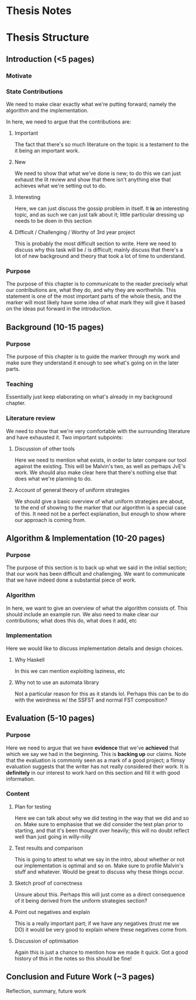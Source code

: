 * Thesis Notes




* Thesis Structure
** Introduction (<5 pages)
*** Motivate
*** State Contributions 
    We need to make clear exactly what we're putting forward; namely the algorithm and the implementation.

    In here, we need to argue that the contributions are: 
**** Important 
     The fact that there's so much literature on the topic is a testament to the it being an important work. 
**** New 
     We need to show that what we've done is new; to do this we can just exhaust the lit review and show that there isn't anything else that achieves what we're setting out to do.
**** Interesting 
     Here, we can just discuss the gossip problem in itself. It *is* an interesting topic, and as such we can just talk about it; little particular dressing up needs to be doen in this section
**** Difficult / Challenging / Worthy of 3rd year project
     This is probably the most difficult section to write. 
     Here we need to discuss why this task will be / is difficult; mainly discuss that there's a lot of new background and theory that took a lot of time to understand. 
*** Purpose
    The purpose of this chapter is to communicate to the reader precisely what our contributions are, what they do, and why they are worthwhile. 
    This statement is one of the most important parts of the whole thesis, and the marker will most likely have some idea of what mark they will give it based on the ideas put forward in the introduction.

** Background (10-15 pages)
*** Purpose
    The purpose of this chapter is to guide the marker through my work and make sure they understand it enough to see what's going on in the later parts. 
*** Teaching 
    Essentially just keep elaborating on what's already in my background chapter. 
*** Literature review
    We need to show that we're very comfortable with the surrounding literature and have exhausted it. 
    Two important subpoints: 
**** Discussion of other tools 
     Here we need to mention what exists, in order to later compare our tool against the existing. This will be Malvin's two, as well as perhaps JvE's work. 
     We should also make clear here that there's nothing else that does what we're planning to do. 
**** Account of general theory of uniform strategies
     We should give a basic overview of what uniform strategies are about, to the end of showing to the marker that our algorithm is a special case of this.
     It need not be a perfect explanation, but enough to show where our approach is coming from. 
** Algorithm & Implementation (10-20 pages)
*** Purpose 
    The purpose of this section is to back up what we said in the initial section; that our work has been difficult and challenging. 
    We want to communicate that we have indeed done a substantial piece of work. 
*** Algorithm
    In here, we want to give an overview of what the algorithm consists of. This should include an example run. 
    We also need to make clear our contributions; what does this do, what does it add, etc
*** Implementation 
    Here we would like to discuss implementation details and design choices.
**** Why Haskell
      In this we can mention exploiting laziness, etc

**** Why not to use an automata library 
     Not a particular reason for this as it stands lol. Perhaps this can be to do with the weirdness w/ the SSFST and normal FST composition? 
    
** Evaluation (5-10 pages)
*** Purpose
    Here we need to argue that we have *evidence* that we've *achieved* that which we say we had in the beginning. This is *backing up* our claims.
    Note that the evaluation is commonly seen as a mark of a good project; a flimsy evaluation suggests that the writer has not really considered their work.
    It is *definitely* in our interest to work hard on this section and fill it with good information. 

*** Content
**** Plan for testing 
     Here we can talk about why we did testing in the way that we did and so on. 
     Make sure to emphasise that we did consider the test plan prior to starting, and that it's been thought over heavily; this will no doubt reflect well than just going in willy-nilly
**** Test results and comparison 
     This is going to attest to what we say in the intro, about whether or not our implementation is optimal and so on. Make sure to profile Malvin's stuff and whatever. Would be great to discuss why these things occur. 
**** Sketch proof of correctness
     Unsure about this. Perhaps this will just come as a direct consequence of it being derived from the uniform strategies section? 
**** Point out negatives and explain
     This is a really important part; if we have any negatives (trust me we DO) it would be very good to explain where these negatives come from. 
**** Discussion of optimisation
     Again this is just a chance to mention how we made it quick. Got a good history of this in the notes so this should be fine!

** Conclusion and Future Work (~3 pages)
**** Reflection, summary, future work 
